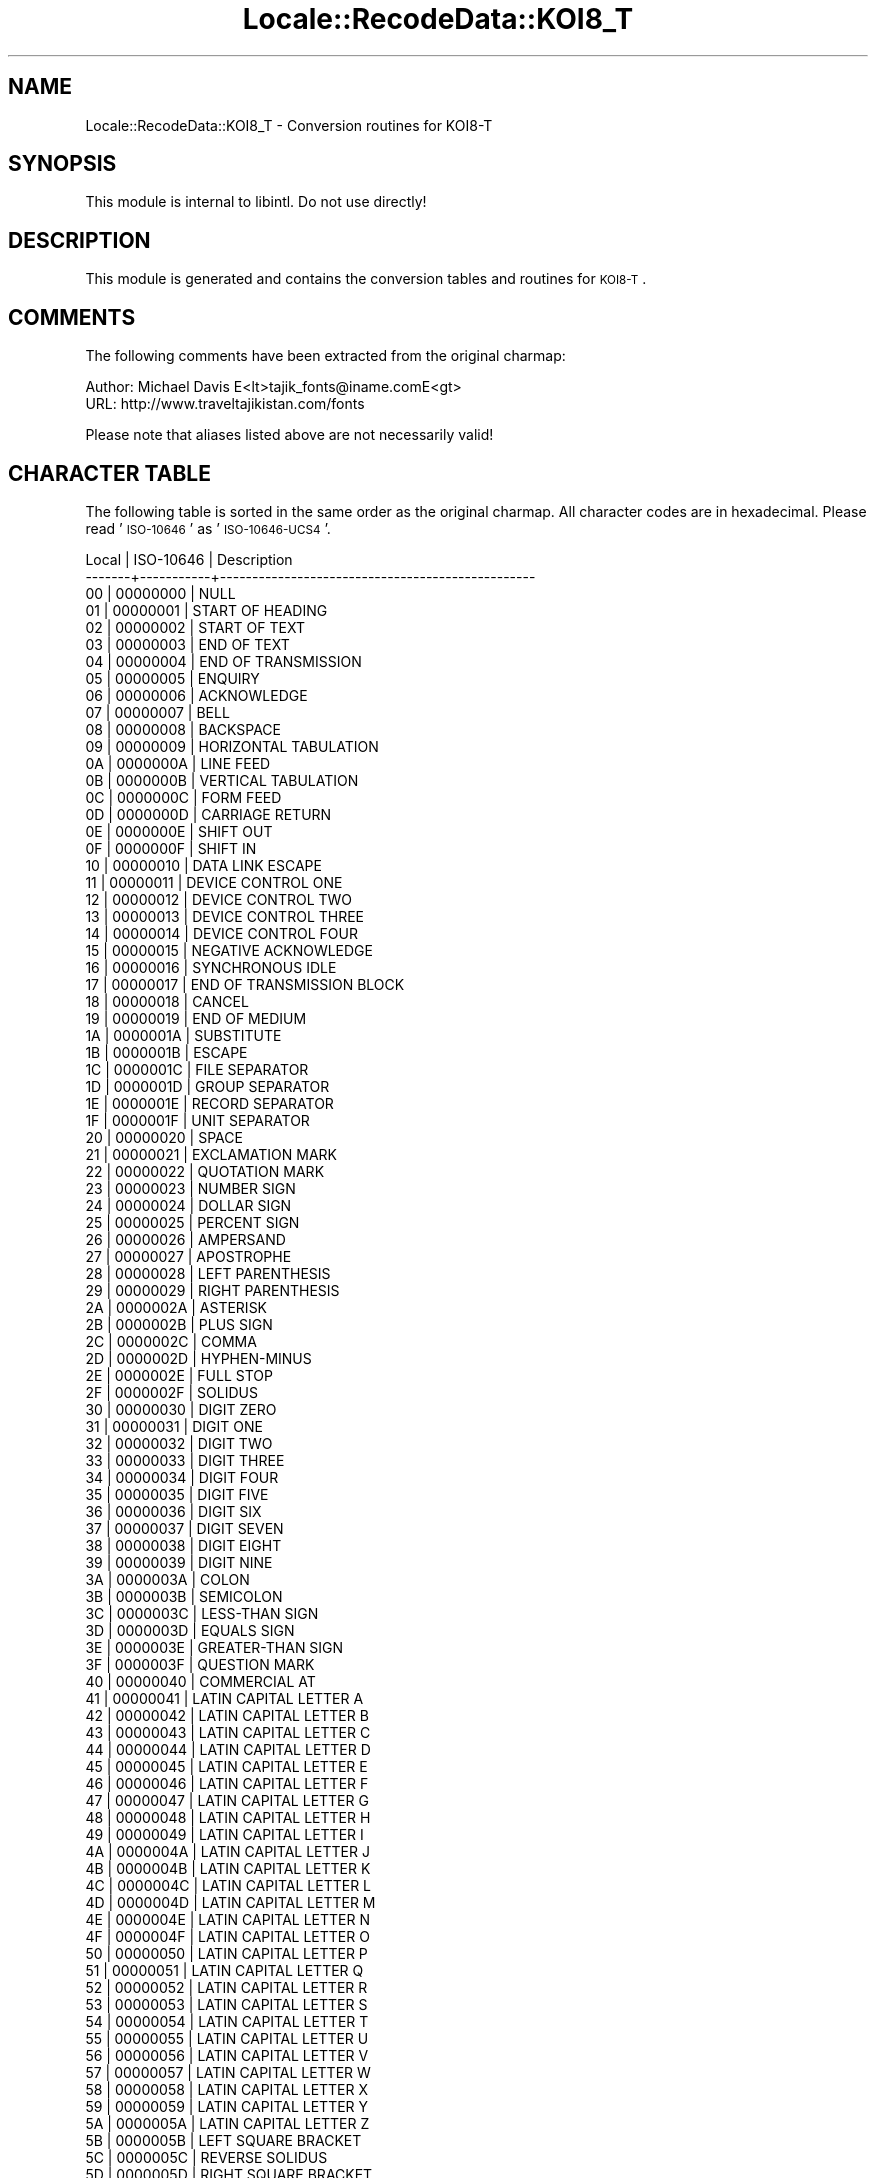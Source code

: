 .\" Automatically generated by Pod::Man 2.23 (Pod::Simple 3.35)
.\"
.\" Standard preamble:
.\" ========================================================================
.de Sp \" Vertical space (when we can't use .PP)
.if t .sp .5v
.if n .sp
..
.de Vb \" Begin verbatim text
.ft CW
.nf
.ne \\$1
..
.de Ve \" End verbatim text
.ft R
.fi
..
.\" Set up some character translations and predefined strings.  \*(-- will
.\" give an unbreakable dash, \*(PI will give pi, \*(L" will give a left
.\" double quote, and \*(R" will give a right double quote.  \*(C+ will
.\" give a nicer C++.  Capital omega is used to do unbreakable dashes and
.\" therefore won't be available.  \*(C` and \*(C' expand to `' in nroff,
.\" nothing in troff, for use with C<>.
.tr \(*W-
.ds C+ C\v'-.1v'\h'-1p'\s-2+\h'-1p'+\s0\v'.1v'\h'-1p'
.ie n \{\
.    ds -- \(*W-
.    ds PI pi
.    if (\n(.H=4u)&(1m=24u) .ds -- \(*W\h'-12u'\(*W\h'-12u'-\" diablo 10 pitch
.    if (\n(.H=4u)&(1m=20u) .ds -- \(*W\h'-12u'\(*W\h'-8u'-\"  diablo 12 pitch
.    ds L" ""
.    ds R" ""
.    ds C` ""
.    ds C' ""
'br\}
.el\{\
.    ds -- \|\(em\|
.    ds PI \(*p
.    ds L" ``
.    ds R" ''
'br\}
.\"
.\" Escape single quotes in literal strings from groff's Unicode transform.
.ie \n(.g .ds Aq \(aq
.el       .ds Aq '
.\"
.\" If the F register is turned on, we'll generate index entries on stderr for
.\" titles (.TH), headers (.SH), subsections (.SS), items (.Ip), and index
.\" entries marked with X<> in POD.  Of course, you'll have to process the
.\" output yourself in some meaningful fashion.
.ie \nF \{\
.    de IX
.    tm Index:\\$1\t\\n%\t"\\$2"
..
.    nr % 0
.    rr F
.\}
.el \{\
.    de IX
..
.\}
.\"
.\" Accent mark definitions (@(#)ms.acc 1.5 88/02/08 SMI; from UCB 4.2).
.\" Fear.  Run.  Save yourself.  No user-serviceable parts.
.    \" fudge factors for nroff and troff
.if n \{\
.    ds #H 0
.    ds #V .8m
.    ds #F .3m
.    ds #[ \f1
.    ds #] \fP
.\}
.if t \{\
.    ds #H ((1u-(\\\\n(.fu%2u))*.13m)
.    ds #V .6m
.    ds #F 0
.    ds #[ \&
.    ds #] \&
.\}
.    \" simple accents for nroff and troff
.if n \{\
.    ds ' \&
.    ds ` \&
.    ds ^ \&
.    ds , \&
.    ds ~ ~
.    ds /
.\}
.if t \{\
.    ds ' \\k:\h'-(\\n(.wu*8/10-\*(#H)'\'\h"|\\n:u"
.    ds ` \\k:\h'-(\\n(.wu*8/10-\*(#H)'\`\h'|\\n:u'
.    ds ^ \\k:\h'-(\\n(.wu*10/11-\*(#H)'^\h'|\\n:u'
.    ds , \\k:\h'-(\\n(.wu*8/10)',\h'|\\n:u'
.    ds ~ \\k:\h'-(\\n(.wu-\*(#H-.1m)'~\h'|\\n:u'
.    ds / \\k:\h'-(\\n(.wu*8/10-\*(#H)'\z\(sl\h'|\\n:u'
.\}
.    \" troff and (daisy-wheel) nroff accents
.ds : \\k:\h'-(\\n(.wu*8/10-\*(#H+.1m+\*(#F)'\v'-\*(#V'\z.\h'.2m+\*(#F'.\h'|\\n:u'\v'\*(#V'
.ds 8 \h'\*(#H'\(*b\h'-\*(#H'
.ds o \\k:\h'-(\\n(.wu+\w'\(de'u-\*(#H)/2u'\v'-.3n'\*(#[\z\(de\v'.3n'\h'|\\n:u'\*(#]
.ds d- \h'\*(#H'\(pd\h'-\w'~'u'\v'-.25m'\f2\(hy\fP\v'.25m'\h'-\*(#H'
.ds D- D\\k:\h'-\w'D'u'\v'-.11m'\z\(hy\v'.11m'\h'|\\n:u'
.ds th \*(#[\v'.3m'\s+1I\s-1\v'-.3m'\h'-(\w'I'u*2/3)'\s-1o\s+1\*(#]
.ds Th \*(#[\s+2I\s-2\h'-\w'I'u*3/5'\v'-.3m'o\v'.3m'\*(#]
.ds ae a\h'-(\w'a'u*4/10)'e
.ds Ae A\h'-(\w'A'u*4/10)'E
.    \" corrections for vroff
.if v .ds ~ \\k:\h'-(\\n(.wu*9/10-\*(#H)'\s-2\u~\d\s+2\h'|\\n:u'
.if v .ds ^ \\k:\h'-(\\n(.wu*10/11-\*(#H)'\v'-.4m'^\v'.4m'\h'|\\n:u'
.    \" for low resolution devices (crt and lpr)
.if \n(.H>23 .if \n(.V>19 \
\{\
.    ds : e
.    ds 8 ss
.    ds o a
.    ds d- d\h'-1'\(ga
.    ds D- D\h'-1'\(hy
.    ds th \o'bp'
.    ds Th \o'LP'
.    ds ae ae
.    ds Ae AE
.\}
.rm #[ #] #H #V #F C
.\" ========================================================================
.\"
.IX Title "Locale::RecodeData::KOI8_T 3"
.TH Locale::RecodeData::KOI8_T 3 "2016-05-16" "perl v5.12.3" "User Contributed Perl Documentation"
.\" For nroff, turn off justification.  Always turn off hyphenation; it makes
.\" way too many mistakes in technical documents.
.if n .ad l
.nh
.SH "NAME"
Locale::RecodeData::KOI8_T \- Conversion routines for KOI8\-T
.SH "SYNOPSIS"
.IX Header "SYNOPSIS"
This module is internal to libintl.  Do not use directly!
.SH "DESCRIPTION"
.IX Header "DESCRIPTION"
This module is generated and contains the conversion tables and
routines for \s-1KOI8\-T\s0.
.SH "COMMENTS"
.IX Header "COMMENTS"
The following comments have been extracted from the original charmap:
.PP
.Vb 2
\& Author: Michael Davis E<lt>tajik_fonts@iname.comE<gt>
\& URL:    http://www.traveltajikistan.com/fonts
.Ve
.PP
Please note that aliases listed above are not necessarily valid!
.SH "CHARACTER TABLE"
.IX Header "CHARACTER TABLE"
The following table is sorted in the same order as the original charmap.
All character codes are in hexadecimal.  Please read '\s-1ISO\-10646\s0' as
\&'\s-1ISO\-10646\-UCS4\s0'.
.PP
.Vb 10
\& Local | ISO\-10646 | Description
\&\-\-\-\-\-\-\-+\-\-\-\-\-\-\-\-\-\-\-+\-\-\-\-\-\-\-\-\-\-\-\-\-\-\-\-\-\-\-\-\-\-\-\-\-\-\-\-\-\-\-\-\-\-\-\-\-\-\-\-\-\-\-\-\-\-\-\-\-
\&    00 |  00000000 | NULL
\&    01 |  00000001 | START OF HEADING
\&    02 |  00000002 | START OF TEXT
\&    03 |  00000003 | END OF TEXT
\&    04 |  00000004 | END OF TRANSMISSION
\&    05 |  00000005 | ENQUIRY
\&    06 |  00000006 | ACKNOWLEDGE
\&    07 |  00000007 | BELL
\&    08 |  00000008 | BACKSPACE
\&    09 |  00000009 | HORIZONTAL TABULATION
\&    0A |  0000000A | LINE FEED
\&    0B |  0000000B | VERTICAL TABULATION
\&    0C |  0000000C | FORM FEED
\&    0D |  0000000D | CARRIAGE RETURN
\&    0E |  0000000E | SHIFT OUT
\&    0F |  0000000F | SHIFT IN
\&    10 |  00000010 | DATA LINK ESCAPE
\&    11 |  00000011 | DEVICE CONTROL ONE
\&    12 |  00000012 | DEVICE CONTROL TWO
\&    13 |  00000013 | DEVICE CONTROL THREE
\&    14 |  00000014 | DEVICE CONTROL FOUR
\&    15 |  00000015 | NEGATIVE ACKNOWLEDGE
\&    16 |  00000016 | SYNCHRONOUS IDLE
\&    17 |  00000017 | END OF TRANSMISSION BLOCK
\&    18 |  00000018 | CANCEL
\&    19 |  00000019 | END OF MEDIUM
\&    1A |  0000001A | SUBSTITUTE
\&    1B |  0000001B | ESCAPE
\&    1C |  0000001C | FILE SEPARATOR
\&    1D |  0000001D | GROUP SEPARATOR
\&    1E |  0000001E | RECORD SEPARATOR
\&    1F |  0000001F | UNIT SEPARATOR
\&    20 |  00000020 | SPACE
\&    21 |  00000021 | EXCLAMATION MARK
\&    22 |  00000022 | QUOTATION MARK
\&    23 |  00000023 | NUMBER SIGN
\&    24 |  00000024 | DOLLAR SIGN
\&    25 |  00000025 | PERCENT SIGN
\&    26 |  00000026 | AMPERSAND
\&    27 |  00000027 | APOSTROPHE
\&    28 |  00000028 | LEFT PARENTHESIS
\&    29 |  00000029 | RIGHT PARENTHESIS
\&    2A |  0000002A | ASTERISK
\&    2B |  0000002B | PLUS SIGN
\&    2C |  0000002C | COMMA
\&    2D |  0000002D | HYPHEN\-MINUS
\&    2E |  0000002E | FULL STOP
\&    2F |  0000002F | SOLIDUS
\&    30 |  00000030 | DIGIT ZERO
\&    31 |  00000031 | DIGIT ONE
\&    32 |  00000032 | DIGIT TWO
\&    33 |  00000033 | DIGIT THREE
\&    34 |  00000034 | DIGIT FOUR
\&    35 |  00000035 | DIGIT FIVE
\&    36 |  00000036 | DIGIT SIX
\&    37 |  00000037 | DIGIT SEVEN
\&    38 |  00000038 | DIGIT EIGHT
\&    39 |  00000039 | DIGIT NINE
\&    3A |  0000003A | COLON
\&    3B |  0000003B | SEMICOLON
\&    3C |  0000003C | LESS\-THAN SIGN
\&    3D |  0000003D | EQUALS SIGN
\&    3E |  0000003E | GREATER\-THAN SIGN
\&    3F |  0000003F | QUESTION MARK
\&    40 |  00000040 | COMMERCIAL AT
\&    41 |  00000041 | LATIN CAPITAL LETTER A
\&    42 |  00000042 | LATIN CAPITAL LETTER B
\&    43 |  00000043 | LATIN CAPITAL LETTER C
\&    44 |  00000044 | LATIN CAPITAL LETTER D
\&    45 |  00000045 | LATIN CAPITAL LETTER E
\&    46 |  00000046 | LATIN CAPITAL LETTER F
\&    47 |  00000047 | LATIN CAPITAL LETTER G
\&    48 |  00000048 | LATIN CAPITAL LETTER H
\&    49 |  00000049 | LATIN CAPITAL LETTER I
\&    4A |  0000004A | LATIN CAPITAL LETTER J
\&    4B |  0000004B | LATIN CAPITAL LETTER K
\&    4C |  0000004C | LATIN CAPITAL LETTER L
\&    4D |  0000004D | LATIN CAPITAL LETTER M
\&    4E |  0000004E | LATIN CAPITAL LETTER N
\&    4F |  0000004F | LATIN CAPITAL LETTER O
\&    50 |  00000050 | LATIN CAPITAL LETTER P
\&    51 |  00000051 | LATIN CAPITAL LETTER Q
\&    52 |  00000052 | LATIN CAPITAL LETTER R
\&    53 |  00000053 | LATIN CAPITAL LETTER S
\&    54 |  00000054 | LATIN CAPITAL LETTER T
\&    55 |  00000055 | LATIN CAPITAL LETTER U
\&    56 |  00000056 | LATIN CAPITAL LETTER V
\&    57 |  00000057 | LATIN CAPITAL LETTER W
\&    58 |  00000058 | LATIN CAPITAL LETTER X
\&    59 |  00000059 | LATIN CAPITAL LETTER Y
\&    5A |  0000005A | LATIN CAPITAL LETTER Z
\&    5B |  0000005B | LEFT SQUARE BRACKET
\&    5C |  0000005C | REVERSE SOLIDUS
\&    5D |  0000005D | RIGHT SQUARE BRACKET
\&    5E |  0000005E | CIRCUMFLEX ACCENT
\&    5F |  0000005F | LOW LINE
\&    60 |  00000060 | GRAVE ACCENT
\&    61 |  00000061 | LATIN SMALL LETTER A
\&    62 |  00000062 | LATIN SMALL LETTER B
\&    63 |  00000063 | LATIN SMALL LETTER C
\&    64 |  00000064 | LATIN SMALL LETTER D
\&    65 |  00000065 | LATIN SMALL LETTER E
\&    66 |  00000066 | LATIN SMALL LETTER F
\&    67 |  00000067 | LATIN SMALL LETTER G
\&    68 |  00000068 | LATIN SMALL LETTER H
\&    69 |  00000069 | LATIN SMALL LETTER I
\&    6A |  0000006A | LATIN SMALL LETTER J
\&    6B |  0000006B | LATIN SMALL LETTER K
\&    6C |  0000006C | LATIN SMALL LETTER L
\&    6D |  0000006D | LATIN SMALL LETTER M
\&    6E |  0000006E | LATIN SMALL LETTER N
\&    6F |  0000006F | LATIN SMALL LETTER O
\&    70 |  00000070 | LATIN SMALL LETTER P
\&    71 |  00000071 | LATIN SMALL LETTER Q
\&    72 |  00000072 | LATIN SMALL LETTER R
\&    73 |  00000073 | LATIN SMALL LETTER S
\&    74 |  00000074 | LATIN SMALL LETTER T
\&    75 |  00000075 | LATIN SMALL LETTER U
\&    76 |  00000076 | LATIN SMALL LETTER V
\&    77 |  00000077 | LATIN SMALL LETTER W
\&    78 |  00000078 | LATIN SMALL LETTER X
\&    79 |  00000079 | LATIN SMALL LETTER Y
\&    7A |  0000007A | LATIN SMALL LETTER Z
\&    7B |  0000007B | LEFT CURLY BRACKET
\&    7C |  0000007C | VERTICAL LINE
\&    7D |  0000007D | RIGHT CURLY BRACKET
\&    7E |  0000007E | TILDE
\&    7F |  0000007F | DELETE
\&    80 |  0000049B | CYRILLIC SMALL LETTER KA WITH DESCENDER
\&    81 |  00000493 | CYRILLIC SMALL LETTER GHE WITH STROKE
\&    82 |  0000201A | SINGLE LOW\-9 QUOTATION MARK
\&    83 |  00000492 | CYRILLIC CAPITAL LETTER GHE WITH STROKE
\&    84 |  0000201E | DOUBLE LOW\-9 QUOTATION MARK
\&    85 |  00002026 | HORIZONTAL ELLIPSIS
\&    86 |  00002020 | DAGGER
\&    87 |  00002021 | DOUBLE DAGGER
\&    89 |  00002030 | PER MILLE SIGN
\&    8A |  000004B3 | CYRILLIC SMALL LETTER HA WITH DESCENDER
\&    8B |  00002039 | SINGLE LEFT\-POINTING ANGLE QUOTATION MARK
\&    8C |  000004B2 | CYRILLIC CAPITAL LETTER HA WITH DESCENDER
\&    8D |  000004B7 | CYRILLIC SMALL LETTER CHE WITH DESCENDER
\&    8E |  000004B6 | CYRILLIC CAPITAL LETTER CHE WITH DESCENDER
\&    90 |  0000049A | CYRILLIC CAPITAL LETTER KA WITH DESCENDER
\&    91 |  00002018 | LEFT SINGLE QUOTATION MARK
\&    92 |  00002019 | RIGHT SINGLE QUOTATION MARK
\&    93 |  0000201C | LEFT DOUBLE QUOTATION MARK
\&    94 |  0000201D | RIGHT DOUBLE QUOTATION MARK
\&    95 |  00002022 | BULLET
\&    96 |  00002013 | EN DASH
\&    97 |  00002014 | EM DASH
\&    99 |  00002122 | TRADE MARK SIGN
\&    9B |  0000203A | SINGLE RIGHT\-POINTING ANGLE QUOTATION MARK
\&    A1 |  000004EF | CYRILLIC SMALL LETTER U WITH MACRON
\&    A2 |  000004EE | CYRILLIC CAPITAL LETTER U WITH MACRON
\&    A3 |  00000451 | CYRILLIC SMALL LETTER IO
\&    A4 |  000000A4 | CURRENCY SIGN
\&    A5 |  000004E3 | CYRILLIC SMALL LETTER I WITH MACRON
\&    A6 |  000000A6 | BROKEN BAR
\&    A7 |  000000A7 | SECTION SIGN
\&    AB |  000000AB | LEFT\-POINTING DOUBLE ANGLE QUOTATION MARK
\&    AC |  000000AC | NOT SIGN
\&    AD |  000000AD | SOFT HYPHEN
\&    AE |  000000AE | REGISTERED SIGN
\&    B0 |  000000B0 | DEGREE SIGN
\&    B1 |  000000B1 | PLUS\-MINUS SIGN
\&    B2 |  000000B2 | SUPERSCRIPT TWO
\&    B3 |  00000401 | CYRILLIC CAPITAL LETTER IE
\&    B5 |  000004E2 | CYRILLIC CAPITAL LETTER I WITH MACRON
\&    B6 |  000000B6 | PILCROW SIGN
\&    B7 |  000000B7 | MIDDLE DOT
\&    B9 |  00002116 | NUMERO SIGN
\&    BB |  000000BB | RIGHT\-POINTING DOUBLE ANGLE QUOTATION MARK
\&    BF |  000000A9 | COPYRIGHT SIGN
\&    C0 |  0000044E | CYRILLIC SMALL LETTER YU
\&    C1 |  00000430 | CYRILLIC SMALL LETTER A
\&    C2 |  00000431 | CYRILLIC SMALL LETTER BE
\&    C3 |  00000446 | CYRILLIC SMALL LETTER TSE
\&    C4 |  00000434 | CYRILLIC SMALL LETTER DE
\&    C5 |  00000435 | CYRILLIC SMALL LETTER IE
\&    C6 |  00000444 | CYRILLIC SMALL LETTER EF
\&    C7 |  00000433 | CYRILLIC SMALL LETTER GHE
\&    C8 |  00000445 | CYRILLIC SMALL LETTER HA
\&    C9 |  00000438 | CYRILLIC SMALL LETTER I
\&    CA |  00000439 | CYRILLIC SMALL LETTER SHORT I
\&    CB |  0000043A | CYRILLIC SMALL LETTER KA
\&    CC |  0000043B | CYRILLIC SMALL LETTER EL
\&    CD |  0000043C | CYRILLIC SMALL LETTER EM
\&    CE |  0000043D | CYRILLIC SMALL LETTER EN
\&    CF |  0000043E | CYRILLIC SMALL LETTER O
\&    D0 |  0000043F | CYRILLIC SMALL LETTER PE
\&    D1 |  0000044F | CYRILLIC SMALL LETTER YA
\&    D2 |  00000440 | CYRILLIC SMALL LETTER ER
\&    D3 |  00000441 | CYRILLIC SMALL LETTER ES
\&    D4 |  00000442 | CYRILLIC SMALL LETTER TE
\&    D5 |  00000443 | CYRILLIC SMALL LETTER U
\&    D6 |  00000436 | CYRILLIC SMALL LETTER ZHE
\&    D7 |  00000432 | CYRILLIC SMALL LETTER VE
\&    D8 |  0000044C | CYRILLIC SMALL LETTER SOFT SIGN
\&    D9 |  0000044B | CYRILLIC SMALL LETTER YERU
\&    DA |  00000437 | CYRILLIC SMALL LETTER ZE
\&    DB |  00000448 | CYRILLIC SMALL LETTER SHA
\&    DC |  0000044D | CYRILLIC SMALL LETTER E
\&    DD |  00000449 | CYRILLIC SMALL LETTER SHCHA
\&    DE |  00000447 | CYRILLIC SMALL LETTER CHE
\&    DF |  0000044A | CYRILLIC SMALL LETTER HARD SIGN
\&    E0 |  0000042E | CYRILLIC CAPITAL LETTER YU
\&    E1 |  00000410 | CYRILLIC CAPITAL LETTER A
\&    E2 |  00000411 | CYRILLIC CAPITAL LETTER BE
\&    E3 |  00000426 | CYRILLIC CAPITAL LETTER TSE
\&    E4 |  00000414 | CYRILLIC CAPITAL LETTER DE
\&    E5 |  00000415 | CYRILLIC CAPITAL LETTER IE
\&    E6 |  00000424 | CYRILLIC CAPITAL LETTER EF
\&    E7 |  00000413 | CYRILLIC CAPITAL LETTER GHE
\&    E8 |  00000425 | CYRILLIC CAPITAL LETTER HA
\&    E9 |  00000418 | CYRILLIC CAPITAL LETTER I
\&    EA |  00000419 | CYRILLIC CAPITAL LETTER SHORT I
\&    EB |  0000041A | CYRILLIC CAPITAL LETTER KA
\&    EC |  0000041B | CYRILLIC CAPITAL LETTER EL
\&    ED |  0000041C | CYRILLIC CAPITAL LETTER EM
\&    EE |  0000041D | CYRILLIC CAPITAL LETTER EN
\&    EF |  0000041E | CYRILLIC CAPITAL LETTER O
\&    F0 |  0000041F | CYRILLIC CAPITAL LETTER PE
\&    F1 |  0000042F | CYRILLIC CAPITAL LETTER YA
\&    F2 |  00000420 | CYRILLIC CAPITAL LETTER ER
\&    F3 |  00000421 | CYRILLIC CAPITAL LETTER ES
\&    F4 |  00000422 | CYRILLIC CAPITAL LETTER TE
\&    F5 |  00000423 | CYRILLIC CAPITAL LETTER U
\&    F6 |  00000416 | CYRILLIC CAPITAL LETTER ZHE
\&    F7 |  00000412 | CYRILLIC CAPITAL LETTER VE
\&    F8 |  0000042C | CYRILLIC CAPITAL LETTER SOFT SIGN
\&    F9 |  0000042B | CYRILLIC CAPITAL LETTER YERU
\&    FA |  00000417 | CYRILLIC CAPITAL LETTER ZE
\&    FB |  00000428 | CYRILLIC CAPITAL LETTER SHA
\&    FC |  0000042D | CYRILLIC CAPITAL LETTER E
\&    FD |  00000429 | CYRILLIC CAPITAL LETTER SHCHA
\&    FE |  00000427 | CYRILLIC CAPITAL LETTER CHE
\&    FF |  0000042A | CYRILLIC CAPITAL LETTER HARD SIGN
.Ve
.SH "AUTHOR"
.IX Header "AUTHOR"
Copyright (C) 2002\-2016 Guido Flohr <http://www.guido-flohr.net/>
(<mailto:guido.flohr@cantanea.com>), all rights reserved.  See the source
code for details!code for details!
.SH "SEE ALSO"
.IX Header "SEE ALSO"
\&\fILocale::RecodeData\fR\|(3), \fILocale::Recode\fR\|(3), \fIperl\fR\|(1)
.SH "POD ERRORS"
.IX Header "POD ERRORS"
Hey! \fBThe above document had some coding errors, which are explained below:\fR
.IP "Around line 1101:" 4
.IX Item "Around line 1101:"
=cut found outside a pod block.  Skipping to next block.
